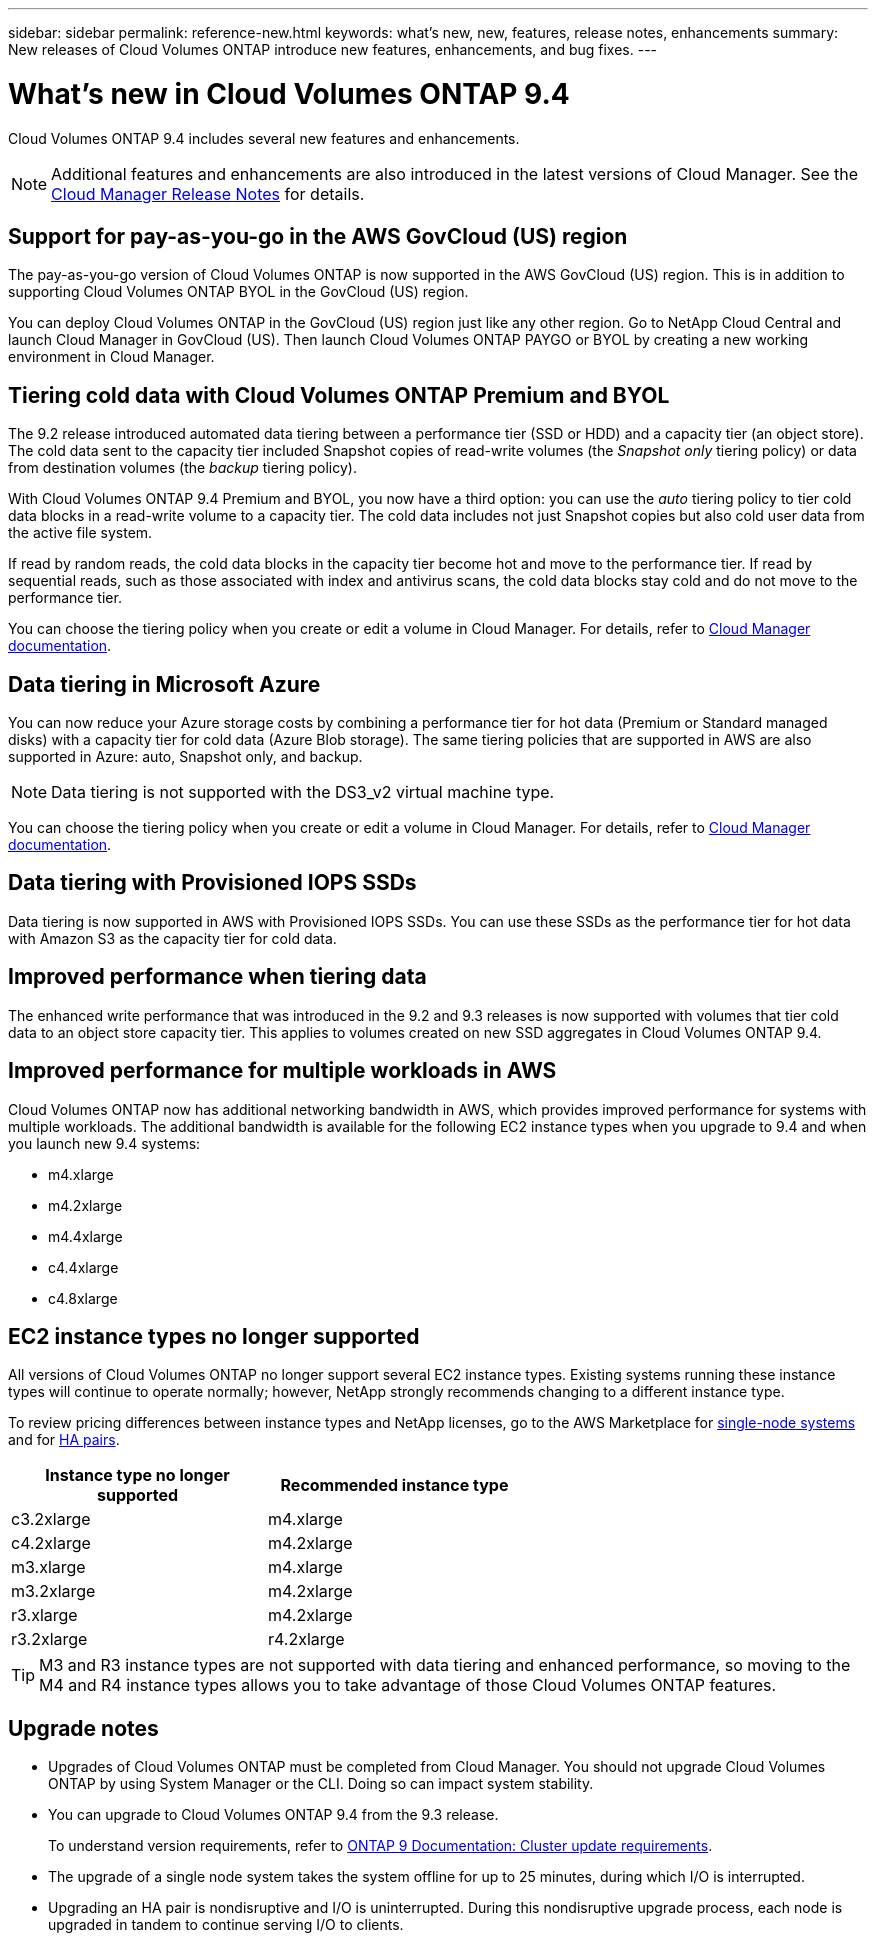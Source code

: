 ---
sidebar: sidebar
permalink: reference-new.html
keywords: what's new, new, features, release notes, enhancements
summary: New releases of Cloud Volumes ONTAP introduce new features, enhancements, and bug fixes.
---

= What's new in Cloud Volumes ONTAP 9.4
:hardbreaks:
:nofooter:
:icons: font
:linkattrs:
:imagesdir: ./media/

[.lead]
Cloud Volumes ONTAP 9.4 includes several new features and enhancements.

NOTE: Additional features and enhancements are also introduced in the latest versions of Cloud Manager. See the https://docs.netapp.com/us-en/occm/reference_new_occm.html[Cloud Manager Release Notes] for details.

== Support for pay-as-you-go in the AWS GovCloud (US) region

The pay-as-you-go version of Cloud Volumes ONTAP is now supported in the AWS GovCloud (US) region. This is in addition to supporting Cloud Volumes ONTAP BYOL in the GovCloud (US) region.

You can deploy Cloud Volumes ONTAP in the GovCloud (US) region just like any other region. Go to NetApp Cloud Central and launch Cloud Manager in GovCloud (US). Then launch Cloud Volumes ONTAP PAYGO or BYOL by creating a new working environment in Cloud Manager.

== Tiering cold data with Cloud Volumes ONTAP Premium and BYOL

The 9.2 release introduced automated data tiering between a performance tier (SSD or HDD) and a capacity tier (an object store). The cold data sent to the capacity tier included Snapshot copies of read-write volumes (the _Snapshot only_ tiering policy) or data from destination volumes (the _backup_ tiering policy).

With Cloud Volumes ONTAP 9.4 Premium and BYOL, you now have a third option: you can use the _auto_ tiering policy to tier cold data blocks in a read-write volume to a capacity tier. The cold data includes not just Snapshot copies but also cold user data from the active file system.

If read by random reads, the cold data blocks in the capacity tier become hot and move to the performance tier. If read by sequential reads, such as those associated with index and antivirus scans, the cold data blocks stay cold and do not move to the performance tier.

You can choose the tiering policy when you create or edit a volume in Cloud Manager. For details, refer to https://docs.netapp.com/us-en/occm/task_tiering.html[Cloud Manager documentation].

== Data tiering in Microsoft Azure

You can now reduce your Azure storage costs by combining a performance tier for hot data (Premium or Standard managed disks) with a capacity tier for cold data (Azure Blob storage). The same tiering policies that are supported in AWS are also supported in Azure: auto, Snapshot only, and backup.

NOTE: Data tiering is not supported with the DS3_v2 virtual machine type.

You can choose the tiering policy when you create or edit a volume in Cloud Manager. For details, refer to https://docs.netapp.com/us-en/occm/task_tiering.html[Cloud Manager documentation].

== Data tiering with Provisioned IOPS SSDs

Data tiering is now supported in AWS with Provisioned IOPS SSDs. You can use these SSDs as the performance tier for hot data with Amazon S3 as the capacity tier for cold data.

== Improved performance when tiering data

The enhanced write performance that was introduced in the 9.2 and 9.3 releases is now supported with volumes that tier cold data to an object store capacity tier. This applies to volumes created on new SSD aggregates in Cloud Volumes ONTAP 9.4.

== Improved performance for multiple workloads in AWS

Cloud Volumes ONTAP now has additional networking bandwidth in AWS, which provides improved performance for systems with multiple workloads. The additional bandwidth is available for the following EC2 instance types when you upgrade to 9.4 and when you launch new 9.4 systems:

* m4.xlarge
* m4.2xlarge
* m4.4xlarge
* c4.4xlarge
* c4.8xlarge

== EC2 instance types no longer supported

All versions of Cloud Volumes ONTAP no longer support several EC2 instance types. Existing systems running these instance types will continue to operate normally; however, NetApp strongly recommends changing to a different instance type.

To review pricing differences between instance types and NetApp licenses, go to the AWS Marketplace for http://aws.amazon.com/marketplace/pp/B011KEZ734[single-node systems^] and for http://aws.amazon.com/marketplace/pp/B01H4LVJ84[HA pairs^].

[cols=2*,options="header",width=60%]
|===
| Instance type no longer supported
| Recommended instance type

| c3.2xlarge | m4.xlarge
| c4.2xlarge | m4.2xlarge
| m3.xlarge | m4.xlarge
| m3.2xlarge | m4.2xlarge
| r3.xlarge | m4.2xlarge
| r3.2xlarge | r4.2xlarge
|===

TIP: M3 and R3 instance types are not supported with data tiering and enhanced performance, so moving to the M4 and R4 instance types allows you to take advantage of those Cloud Volumes ONTAP features.

== Upgrade notes

* Upgrades of Cloud Volumes ONTAP must be completed from Cloud Manager. You should not upgrade Cloud Volumes ONTAP by using System Manager or the CLI. Doing so can impact system stability.

* You can upgrade to Cloud Volumes ONTAP 9.4 from the 9.3 release.
+
To understand version requirements, refer to http://docs.netapp.com/ontap-9/topic/com.netapp.doc.exp-dot-upgrade/GUID-AC0EB781-583F-4C90-A4C4-BC7B14CEFD39.html[ONTAP 9 Documentation: Cluster update requirements^].

* The upgrade of a single node system takes the system offline for up to 25 minutes, during which I/O is interrupted.

* Upgrading an HA pair is nondisruptive and I/O is uninterrupted. During this nondisruptive upgrade process, each node is upgraded in tandem to continue serving I/O to clients.
